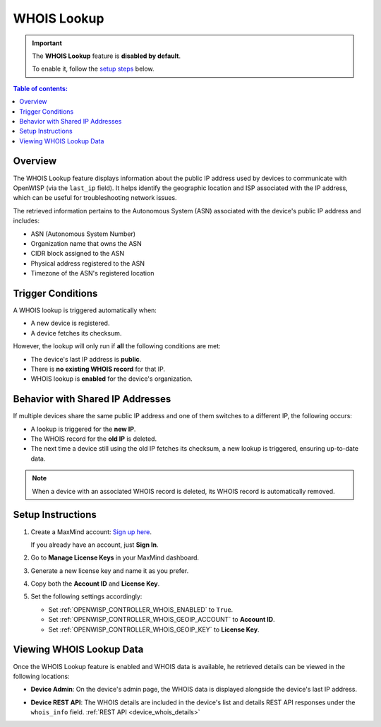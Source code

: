 WHOIS Lookup
============

.. important::

    The **WHOIS Lookup** feature is **disabled by default**.

    To enable it, follow the `setup steps
    <controller_setup_whois_lookup_>`_ below.

.. contents:: **Table of contents**:
    :depth: 1
    :local:

Overview
--------

The WHOIS Lookup feature displays information about the public IP address
used by devices to communicate with OpenWISP (via the ``last_ip`` field).
It helps identify the geographic location and ISP associated with the IP
address, which can be useful for troubleshooting network issues.

The retrieved information pertains to the Autonomous System (ASN)
associated with the device's public IP address and includes:

- ASN (Autonomous System Number)
- Organization name that owns the ASN
- CIDR block assigned to the ASN
- Physical address registered to the ASN
- Timezone of the ASN's registered location

Trigger Conditions
------------------

A WHOIS lookup is triggered automatically when:

- A new device is registered.
- A device fetches its checksum.

However, the lookup will only run if **all** the following conditions are
met:

- The device's last IP address is **public**.
- There is **no existing WHOIS record** for that IP.
- WHOIS lookup is **enabled** for the device's organization.

Behavior with Shared IP Addresses
---------------------------------

If multiple devices share the same public IP address and one of them
switches to a different IP, the following occurs:

- A lookup is triggered for the **new IP**.
- The WHOIS record for the **old IP** is deleted.
- The next time a device still using the old IP fetches its checksum, a
  new lookup is triggered, ensuring up-to-date data.

.. note::

    When a device with an associated WHOIS record is deleted, its WHOIS
    record is automatically removed.

.. _controller_setup_whois_lookup:

Setup Instructions
------------------

1. Create a MaxMind account: `Sign up here
   <https://www.maxmind.com/en/geolite2/signup>`_.

   If you already have an account, just **Sign In**.

2. Go to **Manage License Keys** in your MaxMind dashboard.
3. Generate a new license key and name it as you prefer.
4. Copy both the **Account ID** and **License Key**.
5. Set the following settings accordingly:

   - Set :ref:`OPENWISP_CONTROLLER_WHOIS_ENABLED` to ``True``.
   - Set :ref:`OPENWISP_CONTROLLER_WHOIS_GEOIP_ACCOUNT` to **Account ID**.
   - Set :ref:`OPENWISP_CONTROLLER_WHOIS_GEOIP_KEY` to **License Key**.

Viewing WHOIS Lookup Data
-------------------------

Once the WHOIS Lookup feature is enabled and WHOIS data is available, he
retrieved details can be viewed in the following locations:

- **Device Admin**: On the device's admin page, the WHOIS data is
  displayed alongside the device's last IP address.

.. image:: https://raw.githubusercontent.com/openwisp/openwisp-controller/docs/docs/1.2/whois-admin-details.png
    :target: https://raw.githubusercontent.com/openwisp/openwisp-controller/docs/docs/1.2/whois-admin-details.png
    :alt: WHOIS admin details

- **Device REST API**: The WHOIS details are included in the device's list
  and details REST API responses under the ``whois_info`` field.
  :ref:`REST API <device_whois_details>`
